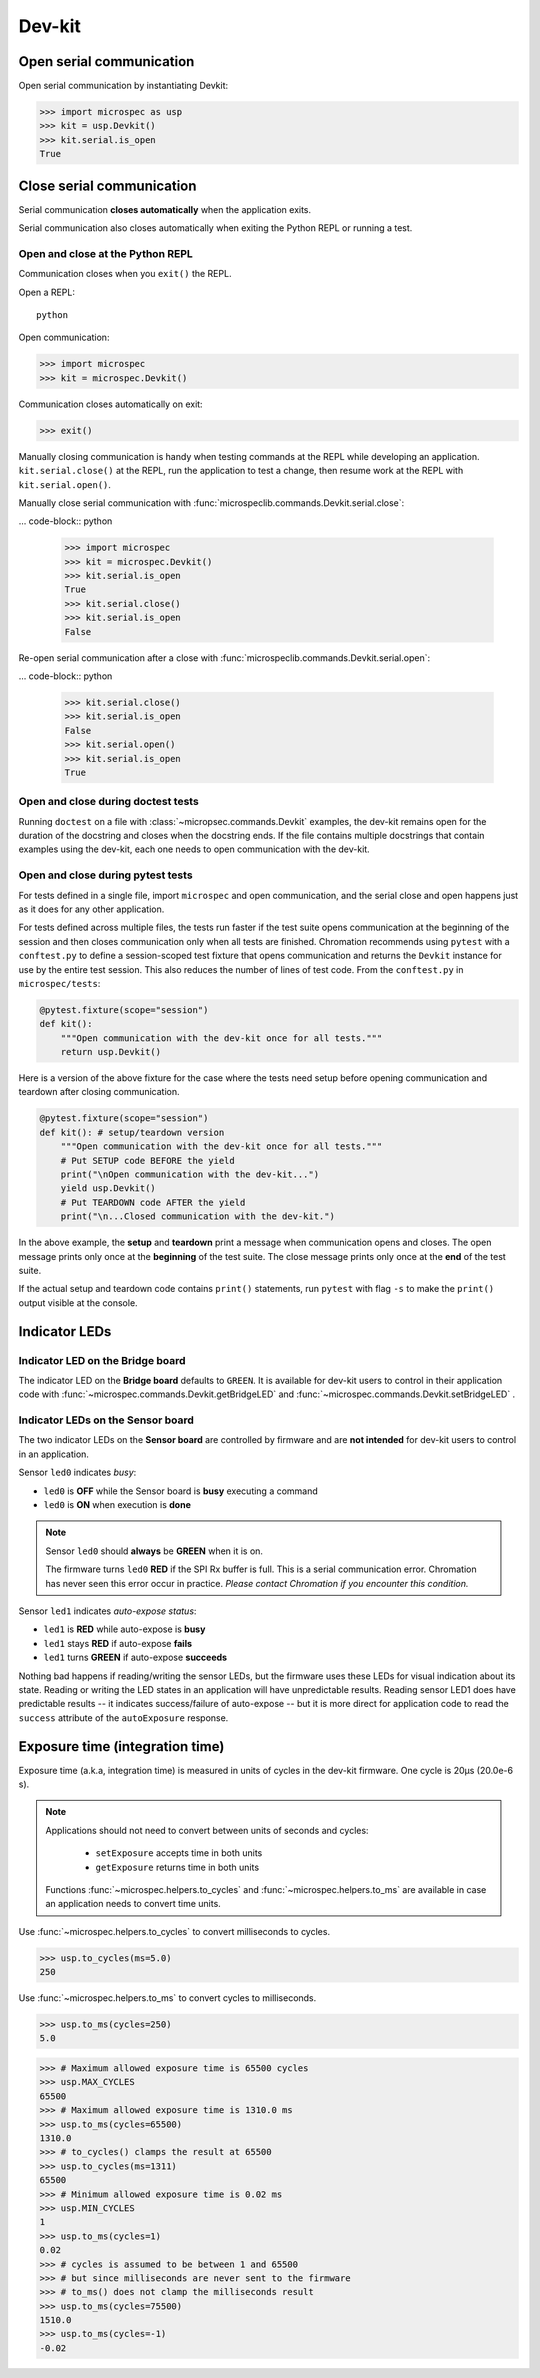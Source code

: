 Dev-kit
=======

Open serial communication
-------------------------

Open serial communication by instantiating Devkit:

>>> import microspec as usp
>>> kit = usp.Devkit()
>>> kit.serial.is_open
True

Close serial communication
--------------------------

Serial communication **closes automatically** when the
application exits.

Serial communication also closes automatically when exiting the
Python REPL or running a test.

Open and close at the Python REPL
^^^^^^^^^^^^^^^^^^^^^^^^^^^^^^^^^

Communication closes when you ``exit()`` the REPL.

Open a REPL::

    python

Open communication:

.. code-block:: python

    >>> import microspec
    >>> kit = microspec.Devkit()

Communication closes automatically on exit:

.. code-block:: python

    >>> exit()

Manually closing communication is handy when testing commands at
the REPL while developing an application. ``kit.serial.close()``
at the REPL, run the application to test a change, then resume
work at the REPL with ``kit.serial.open()``.

Manually close serial communication with
:func:`microspeclib.commands.Devkit.serial.close`:

... code-block:: python

    >>> import microspec
    >>> kit = microspec.Devkit()
    >>> kit.serial.is_open
    True
    >>> kit.serial.close()
    >>> kit.serial.is_open
    False

Re-open serial communication after a close with
:func:`microspeclib.commands.Devkit.serial.open`:

... code-block:: python

    >>> kit.serial.close()
    >>> kit.serial.is_open
    False
    >>> kit.serial.open()
    >>> kit.serial.is_open
    True

Open and close during doctest tests
^^^^^^^^^^^^^^^^^^^^^^^^^^^^^^^^^^^

Running ``doctest`` on a file with
:class:`~micropsec.commands.Devkit` examples, the dev-kit remains
open for the duration of the docstring and closes when the
docstring ends. If the file contains multiple docstrings that
contain examples using the dev-kit, each one needs to open
communication with the dev-kit.

Open and close during pytest tests
^^^^^^^^^^^^^^^^^^^^^^^^^^^^^^^^^^

For tests defined in a single file, import ``microspec`` and open
communication, and the serial close and open happens just as it
does for any other application.

For tests defined across multiple files, the tests run faster if
the test suite opens communication at the beginning of the
session and then closes communication only when all tests are
finished. Chromation recommends using ``pytest`` with a
``conftest.py`` to define a session-scoped test fixture that
opens communication and returns the ``Devkit`` instance for use
by the entire test session. This also reduces the number of lines
of test code. From the ``conftest.py`` in ``microspec/tests``:

.. code-block:: python

    @pytest.fixture(scope="session")
    def kit():
        """Open communication with the dev-kit once for all tests."""
        return usp.Devkit()

Here is a version of the above fixture for the case where the
tests need setup before opening communication and teardown after
closing communication.

.. code-block:: python

    @pytest.fixture(scope="session")
    def kit(): # setup/teardown version
        """Open communication with the dev-kit once for all tests."""
        # Put SETUP code BEFORE the yield
        print("\nOpen communication with the dev-kit...")
        yield usp.Devkit()
        # Put TEARDOWN code AFTER the yield
        print("\n...Closed communication with the dev-kit.")

In the above example, the **setup** and **teardown** print a
message when communication opens and closes. The open message
prints only once at the **beginning** of the test suite. The
close message prints only once at the **end** of the test suite.

If the actual setup and teardown code contains ``print()``
statements, run ``pytest`` with flag ``-s`` to make the
``print()`` output visible at the console.

Indicator LEDs
--------------

Indicator LED on the Bridge board
^^^^^^^^^^^^^^^^^^^^^^^^^^^^^^^^^

The indicator LED on the **Bridge board** defaults to ``GREEN``.
It is available for dev-kit users to control in their application
code with :func:`~microspec.commands.Devkit.getBridgeLED` and
:func:`~microspec.commands.Devkit.setBridgeLED` .

Indicator LEDs on the Sensor board
^^^^^^^^^^^^^^^^^^^^^^^^^^^^^^^^^^

The two indicator LEDs on the **Sensor board** are controlled by
firmware and are **not intended** for dev-kit users to control in
an application.

Sensor ``led0`` indicates *busy*:

- ``led0`` is **OFF** while the Sensor board is **busy**
  executing a command
- ``led0`` is **ON** when execution is **done**

.. note::

    Sensor ``led0`` should **always** be **GREEN** when it is on.

    The firmware turns ``led0`` **RED** if the SPI Rx buffer is
    full. This is a serial communication error. Chromation has
    never seen this error occur in practice. *Please contact
    Chromation if you encounter this condition.*

Sensor ``led1`` indicates *auto-expose status*:

- ``led1`` is **RED** while auto-expose is **busy**
- ``led1`` stays **RED** if auto-expose **fails**
- ``led1`` turns **GREEN** if auto-expose **succeeds**

Nothing bad happens if reading/writing the sensor LEDs, but the firmware
uses these LEDs for visual indication about its state. Reading or
writing the LED states in an application will have unpredictable
results. Reading sensor LED1 does have predictable results -- it
indicates success/failure of auto-expose -- but it is more direct for
application code to read the ``success`` attribute of the
``autoExposure`` response.

Exposure time (integration time)
--------------------------------

Exposure time (a.k.a, integration time) is measured in units
of cycles in the dev-kit firmware. One cycle is 20µs (20.0e-6
s).

.. note::

    Applications should not need to convert between units of
    seconds and cycles:

        - ``setExposure`` accepts time in both units
        - ``getExposure`` returns time in both units

    Functions :func:`~microspec.helpers.to_cycles` and
    :func:`~microspec.helpers.to_ms` are available in case an
    application needs to convert time units.

Use :func:`~microspec.helpers.to_cycles` to convert milliseconds
to cycles.

>>> usp.to_cycles(ms=5.0)
250

Use :func:`~microspec.helpers.to_ms` to convert cycles to
milliseconds.

>>> usp.to_ms(cycles=250)
5.0

>>> # Maximum allowed exposure time is 65500 cycles
>>> usp.MAX_CYCLES
65500
>>> # Maximum allowed exposure time is 1310.0 ms
>>> usp.to_ms(cycles=65500)
1310.0
>>> # to_cycles() clamps the result at 65500
>>> usp.to_cycles(ms=1311)
65500
>>> # Minimum allowed exposure time is 0.02 ms
>>> usp.MIN_CYCLES
1
>>> usp.to_ms(cycles=1)
0.02
>>> # cycles is assumed to be between 1 and 65500
>>> # but since milliseconds are never sent to the firmware
>>> # to_ms() does not clamp the milliseconds result
>>> usp.to_ms(cycles=75500)
1510.0
>>> usp.to_ms(cycles=-1)
-0.02


